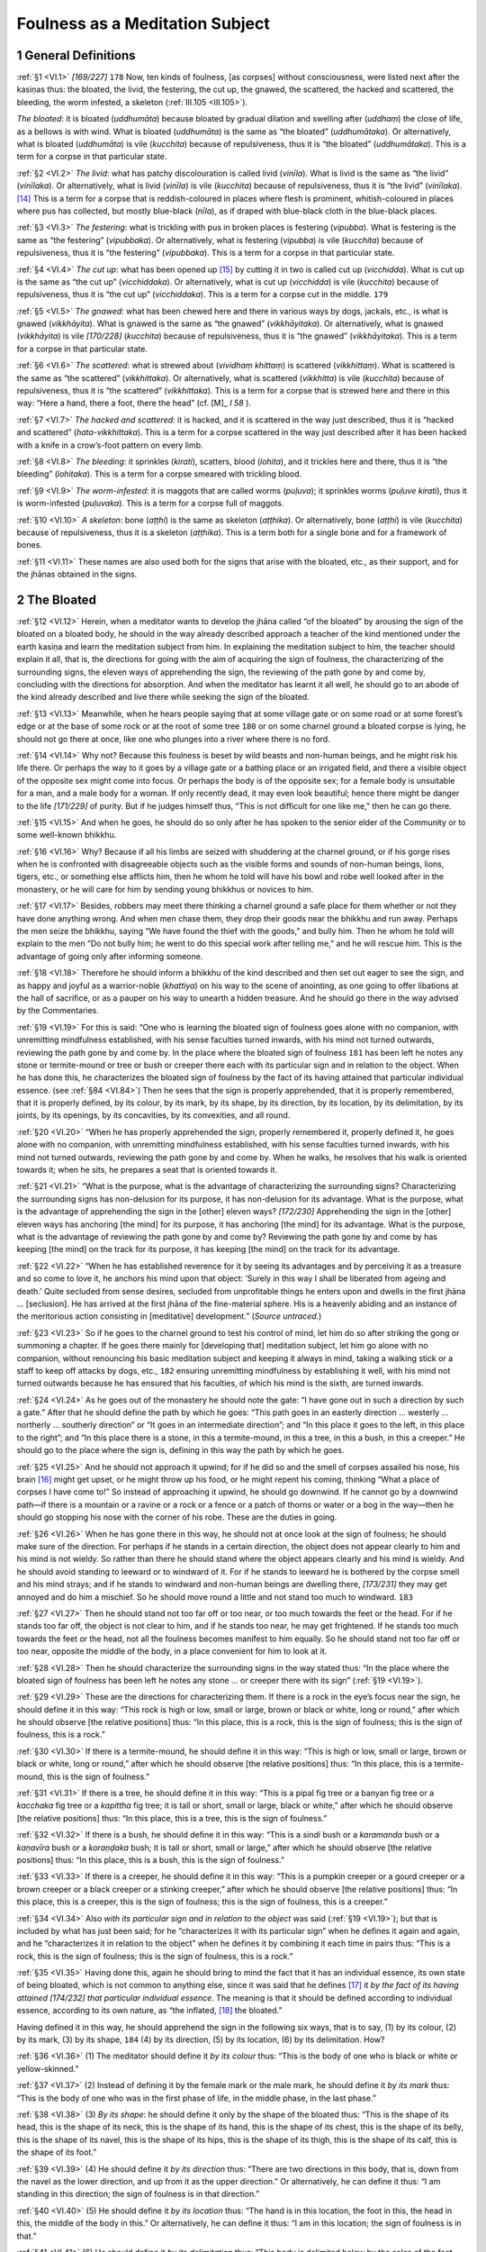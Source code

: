

.. _VI:

Foulness as a Meditation Subject
************************************



1 General Definitions
-------------------------



.. _VI.1:

:ref:`§1 <VI.1>` *[169/227]*  ``178``  Now, ten kinds of foulness, [as corpses] without consciousness, were listed next after the kasiṇas thus: the bloated, the livid, the festering, the cut up, the gnawed, the scattered, the hacked and scattered, the bleeding, the worm infested, a skeleton (:ref:`III.105 <III.105>`).

*The bloated*\ : it is bloated (*uddhumāta*\ ) because bloated by gradual dilation and swelling after (*uddhaṃ*\ ) the close of life, as a bellows is with wind. What is bloated (*uddhumāta*\ ) is the same as “the bloated” (*uddhumātaka*\ ). Or alternatively, what is bloated (*uddhumāta*\ ) is vile (*kucchita*\ ) because of repulsiveness, thus it is “the bloated” (*uddhumātaka*\ ). This is a term for a corpse in that particular state.

.. _VI.2:

:ref:`§2 <VI.2>` *The livid*\ : what has patchy discolouration is called livid (*vinīla*\ ). What is livid is the same as “the livid” (*vinīlaka*\ ). Or alternatively, what is livid (*vinīla*\ ) is vile (*kucchita*\ ) because of repulsiveness, thus it is “the livid” (*vinīlaka*\ ). [#1]_  This is a term for a corpse that is reddish-coloured in places where flesh is prominent, whitish-coloured in places where pus has collected, but mostly blue-black (*nīla*\ ), as if draped with blue-black cloth in the blue-black places.

.. _VI.3:

:ref:`§3 <VI.3>` *The festering*\ : what is trickling with pus in broken places is festering (*vipubba*\ ). What is festering is the same as “the festering” (*vipubbaka*\ ). Or alternatively, what is festering (*vipubba*\ ) is vile (*kucchita*\ ) because of repulsiveness, thus it is “the festering” (*vipubbaka*\ ). This is a term for a corpse in that particular state.

.. _VI.4:

:ref:`§4 <VI.4>` *The cut up*\ : what has been opened up [#2]_  by cutting it in two is called cut up (*vicchidda*\ ). What is cut up is the same as “the cut up” (*vicchiddaka*\ ). Or alternatively, what is cut up (*vicchidda*\ ) is vile (*kucchita*\ ) because of repulsiveness, thus it is “the cut up” (*vicchiddaka*\ ). This is a term for a corpse cut in the middle.  ``179`` 

.. _VI.5:

:ref:`§5 <VI.5>` *The gnawed*\ : what has been chewed here and there in various ways by dogs, jackals, etc., is what is gnawed (*vikkhāyita*\ ). What is gnawed is the same as “the gnawed” (*vikkhāyitaka*\ ). Or alternatively, what is gnawed (*vikkhāyita*\ ) is vile *[170/228]* (*kucchita*\ ) because of repulsiveness, thus it is “the gnawed” (*vikkhāyitaka*\ ). This is a term for a corpse in that particular state.

.. _VI.6:

:ref:`§6 <VI.6>` *The scattered*\ : what is strewed about (*vividhaṃ khittaṃ*\ ) is scattered (*vikkhittaṃ*\ ). What is scattered is the same as “the scattered” (*vikkhittaka*\ ). Or alternatively, what is scattered (*vikkhitta*\ ) is vile (*kucchita*\ ) because of repulsiveness, thus it is “the scattered” (*vikkhittaka*\ ). This is a term for a corpse that is strewed here and there in this way: “Here a hand, there a foot, there the head” (cf.  [M]_ *I 58*\  ).

.. _VI.7:

:ref:`§7 <VI.7>` *The hacked and scattered*\ : it is hacked, and it is scattered in the way just described, thus it is “hacked and scattered” (*hata-vikkhittaka*\ ). This is a term for a corpse scattered in the way just described after it has been hacked with a knife in a crow’s-foot pattern on every limb.

.. _VI.8:

:ref:`§8 <VI.8>` *The bleeding*\ : it sprinkles (*kirati*\ ), scatters, blood (*lohita*\ ), and it trickles here and there, thus it is “the bleeding” (*lohitaka*\ ). This is a term for a corpse smeared with trickling blood.

.. _VI.9:

:ref:`§9 <VI.9>` *The worm-infested*\ : it is maggots that are called worms (*puḷuva*\ ); it sprinkles worms (*puḷuve kirati*\ ), thus it is worm-infested (*puḷuvaka*\ ). This is a term for a corpse full of maggots.

.. _VI.10:

:ref:`§10 <VI.10>` *A skeleton*\ : bone (*aṭṭhi*\ ) is the same as skeleton (*aṭṭhika*\ ). Or alternatively, bone (*aṭṭhi*\ ) is vile (*kucchita*\ ) because of repulsiveness, thus it is a skeleton (*aṭṭhika*\ ). This is a term both for a single bone and for a framework of bones.

.. _VI.11:

:ref:`§11 <VI.11>` These names are also used both for the signs that arise with the bloated, etc., as their support, and for the jhānas obtained in the signs.

2 The Bloated
-----------------



.. _VI.12:

:ref:`§12 <VI.12>` Herein, when a meditator wants to develop the jhāna called “of the bloated” by arousing the sign of the bloated on a bloated body, he should in the way already described approach a teacher of the kind mentioned under the earth kasiṇa and learn the meditation subject from him. In explaining the meditation subject to him, the teacher should explain it all, that is, the directions for going with the aim of acquiring the sign of foulness, the characterizing of the surrounding signs, the eleven ways of apprehending the sign, the reviewing of the path gone by and come by, concluding with the directions for absorption. And when the meditator has learnt it all well, he should go to an abode of the kind already described and live there while seeking the sign of the bloated.

.. _VI.13:

:ref:`§13 <VI.13>` Meanwhile, when he hears people saying that at some village gate or on some road or at some forest’s edge or at the base of some rock or at the root of some tree  ``180``  or on some charnel ground a bloated corpse is lying, he should not go there at once, like one who plunges into a river where there is no ford.

.. _VI.14:

:ref:`§14 <VI.14>` Why not? Because this foulness is beset by wild beasts and non-human beings, and he might risk his life there. Or perhaps the way to it goes by a village gate or a bathing place or an irrigated field, and there a visible object of the opposite sex might come into focus. Or perhaps the body is of the opposite sex; for a female body is unsuitable for a man, and a male body for a woman. If only recently dead, it may even look beautiful; hence there might be danger to the life *[171/229]* of purity. But if he judges himself thus, “This is not difficult for one like me,” then he can go there.

.. _VI.15:

:ref:`§15 <VI.15>` And when he goes, he should do so only after he has spoken to the senior elder of the Community or to some well-known bhikkhu.

.. _VI.16:

:ref:`§16 <VI.16>` Why? Because if all his limbs are seized with shuddering at the charnel ground, or if his gorge rises when he is confronted with disagreeable objects such as the visible forms and sounds of non-human beings, lions, tigers, etc., or something else afflicts him, then he whom he told will have his bowl and robe well looked after in the monastery, or he will care for him by sending young bhikkhus or novices to him.

.. _VI.17:

:ref:`§17 <VI.17>` Besides, robbers may meet there thinking a charnel ground a safe place for them whether or not they have done anything wrong. And when men chase them, they drop their goods near the bhikkhu and run away. Perhaps the men seize the bhikkhu, saying “We have found the thief with the goods,” and bully him. Then he whom he told will explain to the men “Do not bully him; he went to do this special work after telling me,” and he will rescue him. This is the advantage of going only after informing someone.

.. _VI.18:

:ref:`§18 <VI.18>` Therefore he should inform a bhikkhu of the kind described and then set out eager to see the sign, and as happy and joyful as a warrior-noble (*khattiya*\ ) on his way to the scene of anointing, as one going to offer libations at the hall of sacrifice, or as a pauper on his way to unearth a hidden treasure. And he should go there in the way advised by the Commentaries.

.. _VI.19:

:ref:`§19 <VI.19>` For this is said: “One who is learning the bloated sign of foulness goes alone with no companion, with unremitting mindfulness established, with his sense faculties turned inwards, with his mind not turned outwards, reviewing the path gone by and come by. In the place where the bloated sign of foulness  ``181``  has been left he notes any stone or termite-mound or tree or bush or creeper there each with its particular sign and in relation to the object. When he has done this, he characterizes the bloated sign of foulness by the fact of its having attained that particular individual essence. (see :ref:`§84 <VI.84>`) Then he sees that the sign is properly apprehended, that it is properly remembered, that it is properly defined, by its colour, by its mark, by its shape, by its direction, by its location, by its delimitation, by its joints, by its openings, by its concavities, by its convexities, and all round.

.. _VI.20:

:ref:`§20 <VI.20>` “When he has properly apprehended the sign, properly remembered it, properly defined it, he goes alone with no companion, with unremitting mindfulness established, with his sense faculties turned inwards, with his mind not turned outwards, reviewing the path gone by and come by. When he walks, he resolves that his walk is oriented towards it; when he sits, he prepares a seat that is oriented towards it.

.. _VI.21:

:ref:`§21 <VI.21>` “What is the purpose, what is the advantage of characterizing the surrounding signs? Characterizing the surrounding signs has non-delusion for its purpose, it has non-delusion for its advantage. What is the purpose, what is the advantage of apprehending the sign in the [other] eleven ways? *[172/230]* Apprehending the sign in the [other] eleven ways has anchoring [the mind] for its purpose, it has anchoring [the mind] for its advantage. What is the purpose, what is the advantage of reviewing the path gone by and come by? Reviewing the path gone by and come by has keeping [the mind] on the track for its purpose, it has keeping [the mind] on the track for its advantage.

.. _VI.22:

:ref:`§22 <VI.22>` “When he has established reverence for it by seeing its advantages and by perceiving it as a treasure and so come to love it, he anchors his mind upon that object: ‘Surely in this way I shall be liberated from ageing and death.’ Quite secluded from sense desires, secluded from unprofitable things he enters upon and dwells in the first jhāna … [seclusion]. He has arrived at the first jhāna of the fine-material sphere. His is a heavenly abiding and an instance of the meritorious action consisting in [meditative] development.” (*Source untraced.*\ )

.. _VI.23:

:ref:`§23 <VI.23>` So if he goes to the charnel ground to test his control of mind, let him do so after striking the gong or summoning a chapter. If he goes there mainly for [developing that] meditation subject, let him go alone with no companion, without renouncing his basic meditation subject and keeping it always in mind, taking a walking stick or a staff to keep off attacks by dogs, etc.,  ``182``  ensuring unremitting mindfulness by establishing it well, with his mind not turned outwards because he has ensured that his faculties, of which his mind is the sixth, are turned inwards.

.. _VI.24:

:ref:`§24 <VI.24>` As he goes out of the monastery he should note the gate: “I have gone out in such a direction by such a gate.” After that he should define the path by which he goes: “This path goes in an easterly direction … westerly … northerly … southerly direction” or “It goes in an intermediate direction”; and “In this place it goes to the left, in this place to the right”; and “In this place there is a stone, in this a termite-mound, in this a tree, in this a bush, in this a creeper.” He should go to the place where the sign is, defining in this way the path by which he goes.

.. _VI.25:

:ref:`§25 <VI.25>` And he should not approach it upwind; for if he did so and the smell of corpses assailed his nose, his brain [#3]_  might get upset, or he might throw up his food, or he might repent his coming, thinking “What a place of corpses I have come to!” So instead of approaching it upwind, he should go downwind. If he cannot go by a downwind path—if there is a mountain or a ravine or a rock or a fence or a patch of thorns or water or a bog in the way—then he should go stopping his nose with the corner of his robe. These are the duties in going.

.. _VI.26:

:ref:`§26 <VI.26>` When he has gone there in this way, he should not at once look at the sign of foulness; he should make sure of the direction. For perhaps if he stands in a certain direction, the object does not appear clearly to him and his mind is not wieldy. So rather than there he should stand where the object appears clearly and his mind is wieldy. And he should avoid standing to leeward or to windward of it. For if he stands to leeward he is bothered by the corpse smell and his mind strays; and if he stands to windward and non-human beings are dwelling there, *[173/231]* they may get annoyed and do him a mischief. So he should move round a little and not stand too much to windward.  ``183`` 

.. _VI.27:

:ref:`§27 <VI.27>` Then he should stand not too far off or too near, or too much towards the feet or the head. For if he stands too far off, the object is not clear to him, and if he stands too near, he may get frightened. If he stands too much towards the feet or the head, not all the foulness becomes manifest to him equally. So he should stand not too far off or too near, opposite the middle of the body, in a place convenient for him to look at it.

.. _VI.28:

:ref:`§28 <VI.28>` Then he should characterize the surrounding signs in the way stated thus: “In the place where the bloated sign of foulness has been left he notes any stone … or creeper there with its sign” (:ref:`§19 <VI.19>`).

.. _VI.29:

:ref:`§29 <VI.29>` These are the directions for characterizing them. If there is a rock in the eye’s focus near the sign, he should define it in this way: “This rock is high or low, small or large, brown or black or white, long or round,” after which he should observe [the relative positions] thus: “In this place, this is a rock, this is the sign of foulness; this is the sign of foulness, this is a rock.”

.. _VI.30:

:ref:`§30 <VI.30>` If there is a termite-mound, he should define it in this way: “This is high or low, small or large, brown or black or white, long or round,” after which he should observe [the relative positions] thus: “In this place, this is a termite-mound, this is the sign of foulness.”

.. _VI.31:

:ref:`§31 <VI.31>` If there is a tree, he should define it in this way: “This is a pipal fig tree or a banyan fig tree or a *kacchaka* fig tree or a *kapittha* fig tree; it is tall or short, small or large, black or white,” after which he should observe [the relative positions] thus: “In this place, this is a tree, this is the sign of foulness.”

.. _VI.32:

:ref:`§32 <VI.32>` If there is a bush, he should define it in this way: “This is a *sindi* bush or a *karamanda* bush or a *kaṇavīra* bush or a *koraṇḍaka* bush; it is tall or short, small or large,” after which he should observe [the relative positions] thus: “In this place, this is a bush, this is the sign of foulness.”

.. _VI.33:

:ref:`§33 <VI.33>` If there is a creeper, he should define it in this way: “This is a pumpkin creeper or a gourd creeper or a brown creeper or a black creeper or a stinking creeper,” after which he should observe [the relative positions] thus: “In this place, this is a creeper, this is the sign of foulness; this is the sign of foulness, this is a creeper.”

.. _VI.34:

:ref:`§34 <VI.34>` Also *with its particular sign and in relation to the object* was said (:ref:`§19 <VI.19>`); but that is included by what has just been said; for he “characterizes it with its particular sign” when he defines it again and again, and he “characterizes it in relation to the object” when he defines it by combining it each time in pairs thus: “This is a rock, this is the sign of foulness; this is the sign of foulness, this is a rock.”

.. _VI.35:

:ref:`§35 <VI.35>` Having done this, again he should bring to mind the fact that it has an individual essence, its own state of being bloated, which is not common to anything else, since it was said that he defines [#4]_  it *by the fact of its having attained* *[174/232]* *that particular individual essence*\ . The meaning is that it should be defined according to individual essence, according to its own nature, as “the inflated, [#5]_  the bloated.”

Having defined it in this way, he should apprehend the sign in the following six ways, that is to say, (1) by its colour, (2) by its mark, (3) by its shape,  ``184``  (4) by its direction, (5) by its location, (6) by its delimitation. How?

.. _VI.36:

:ref:`§36 <VI.36>` (1) The meditator should define it *by its colour*\  thus: “This is the body of one who is black or white or yellow-skinned.”

.. _VI.37:

:ref:`§37 <VI.37>` (2) Instead of defining it by the female mark or the male mark, he should define it *by its mark* thus: “This is the body of one who was in the first phase of life, in the middle phase, in the last phase.”

.. _VI.38:

:ref:`§38 <VI.38>` (3) *By its shape*\ : he should define it only by the shape of the bloated thus: “This is the shape of its head, this is the shape of its neck, this is the shape of its hand, this is the shape of its chest, this is the shape of its belly, this is the shape of its navel, this is the shape of its hips, this is the shape of its thigh, this is the shape of its calf, this is the shape of its foot.”

.. _VI.39:

:ref:`§39 <VI.39>` (4) He should define it *by its direction* thus: “There are two directions in this body, that is, down from the navel as the lower direction, and up from it as the upper direction.” Or alternatively, he can define it thus: “I am standing in this direction; the sign of foulness is in that direction.”

.. _VI.40:

:ref:`§40 <VI.40>` (5) He should define it *by its location* thus: “The hand is in this location, the foot in this, the head in this, the middle of the body in this.” Or alternatively, he can define it thus: “I am in this location; the sign of foulness is in that.”

.. _VI.41:

:ref:`§41 <VI.41>` (6) He should define it *by its delimitation* thus: “This body is delimited below by the soles of the feet, above by the tips of the hair, all round by the skin; the space so delimited is filled up with thirty-two pieces of corpse.” Or alternatively, he can define it thus: “This is the delimitation of its hand, this is the delimitation of its foot, this is the delimitation of its head, this is the delimitation of the middle part of its body.” Or alternatively, he can delimit as much of it as he has apprehended thus: “Just this much of the bloated is like this.”

.. _VI.42:

:ref:`§42 <VI.42>` However, a female body is not appropriate for a man or a male one for a woman; for the object, [namely, the repulsive aspect], does not make its appearance in a body of the opposite sex, which merely becomes a condition for the wrong kind of excitement. [#6]_  To quote the Majjhima Commentary: “Even *[175/233]* when decaying, [#7]_  a woman invades a man’s mind and stays there.” That is why the sign should be apprehended in the six ways only in a body of the same sex.

.. _VI.43:

:ref:`§43 <VI.43>` But when a clansman has cultivated the meditation subject under former Enlightened Ones, kept the ascetic practices, threshed out the great primary elements, discerned formations, defined mentality-materiality, eliminated the perception of a being, done the ascetic’s  ``185``  duties, lived the moral life, and developed the development, when he contains the seed [of turning away from formations], and has mature knowledge and little defilement, then the counterpart sign appears to him in the place while he keeps looking. If it does not appear in that way, then it appears to him as he is apprehending the sign in the six ways.

.. _VI.44:

:ref:`§44 <VI.44>` But if it does not appear to him even then, he should apprehend the sign again in five more ways: (7) by its joints, (8) by its openings, (9) by its concavities, (10) by its convexities, and (11) all round.

.. _VI.45:

:ref:`§45 <VI.45>` Herein, (7) *by its joints*\  is [properly] by its hundred and eighty joints. But how can he define the hundred and eighty joints in the bloated? Consequently he can define it by its fourteen major joints thus: Three joints in the right arm, three in the left arm, three in the right leg, three in the left leg, one neck joint, one waist joint.

.. _VI.46:

:ref:`§46 <VI.46>` (8) *By its openings*\ : an “opening” is the hollow between the arm [and the side], the hollow between the legs, the hollow of the stomach, the hollow of the ear. He should define it by its openings in this way. Or alternatively, the opened or closed state of the eyes and the opened or closed state of the mouth can be defined.

.. _VI.47:

:ref:`§47 <VI.47>` (9) *By its concavities*\ : he should define any concave place on the body such as the eye sockets or the inside of the mouth or the base of the neck. Or he can define it thus: “I am standing in a concave place, the body is in a convex place.”

.. _VI.48:

:ref:`§48 <VI.48>` (10) *By its convexities*\ : he should define any raised place on the body such as the knee or the chest or the forehead. Or he can define it thus: “I am standing in a convex place, the body is in a concave place.”

.. _VI.49:

:ref:`§49 <VI.49>` (11) *All round*\ : the whole body should be defined all round. After working over the whole body with knowledge, he should establish his mind thus, “The bloated, the bloated,” upon any part that appears clearly to him. If it has not appeared even yet, and if there is special intensity of the bloatedness in the belly, [#8]_  he should establish his mind thus, “The bloated, the bloated,” on that.

.. _VI.50:

:ref:`§50 <VI.50>` Now, as to the words, *he sees that the sign is properly apprehended*\ , etc., the explanation is this. The meditator should apprehend the sign thoroughly in that body in the way of apprehending the sign already described. He should *[176/234]* advert to it with well-established mindfulness. He should see that it is properly remembered, properly defined, by doing that again and again. Standing in a place not too far from and not too near to the body, he should open his eyes, look and apprehend the sign.  ``186``  He should open his eyes and look a hundred times, a thousand times, [thinking], “Repulsiveness of the bloated, repulsiveness of the bloated,” and he should close his eyes and advert to it.

.. _VI.51:

:ref:`§51 <VI.51>` As he does so again and again, the learning sign becomes properly apprehended by him. When is it properly apprehended? When it comes into focus alike whether he opens his eyes and looks or closes his eyes and adverts, then it is called properly apprehended.

.. _VI.52:

:ref:`§52 <VI.52>` When he has thus properly apprehended the sign, properly remembered it, and properly defined it, then if he is unable to conclude his development on the spot, he can go to his own lodging, alone, in the same way as described of his coming, with no companion, keeping that same meditation subject in mind, with mindfulness well established, and with his mind not turned outwards owing to his faculties being turned inwards.

.. _VI.53:

:ref:`§53 <VI.53>` As he leaves the charnel ground he should define the path he comes back by thus: “The path by which I have left goes in an easterly direction, westerly … northerly … southerly direction,” or “It goes in an intermediate direction”; or “In this place it goes to the left, in this place to the right”; and “In this place there is a stone, in this a termite-mound, in this a tree, in this a bush, in this a creeper.”

.. _VI.54:

:ref:`§54 <VI.54>` When he has defined the path he has come back by and when, once back, he is walking up and down, he should see that his walk is oriented towards it too; the meaning is that he should walk up and down on a piece of ground that faces in the direction of the sign of foulness. And when he sits, he should prepare a seat oriented towards it too.

.. _VI.55:

:ref:`§55 <VI.55>` But if there is a bog or a ravine or a tree or a fence or a swamp in that direction, if he cannot walk up and down on a piece of ground facing in that direction, if he cannot prepare his seat thus because there is no room for it, then he can both walk up and down and sit in a place where there is room, even though it does not face that way; but he should turn his mind in that direction.

.. _VI.56:

:ref:`§56 <VI.56>` Now, as to the questions beginning with *what is the purpose … characterizing the surrounding signs*\ ? The intention of the answer that begins with the words, *has non-delusion for its purpose*\ , is this: If someone goes at the wrong time to the place where the sign of the bloated is, and opens his eyes for the purpose of apprehending the sign by characterizing the surrounding signs, then as soon as he looks the dead body appears  ``187``  as if it were standing up and threatening [#9]_  and pursuing him, and when he sees the hideous and fearful object, his mind reels, he is like one demented, gripped by panic, fear and terror, and his hair stands on end. For among the thirty-eight meditation subjects expounded in the texts no object is so frightening as this one. There are some who lose jhāna in this meditation subject. Why? Because it is so frightening.

.. _VI.57:

:ref:`§57 <VI.57>` *[177/235]* So the meditator must stand firm. Establishing his mindfulness well, he should remove his fears in this way: “No dead body gets up and pursues one. If that stone or that creeper close to it were to come, the body might come too; but since that stone or that creeper does not come, the body will not come either. Its appearance to you in this way is born: of your perception, created by your perception. Today your meditation subject has appeared to you. Do not be afraid, bhikkhu.” He should laugh it off and direct his mind to the sign. In that way he will arrive at distinction. The words “Characterizing the surrounding signs has non-delusion for its purpose” are said on this account.

.. _VI.58:

:ref:`§58 <VI.58>` To succeed in apprehending the sign in the eleven ways is to anchor the meditation subject. For the opening of his eyes and looking conditions the arising of the learning sign; and as he exercises his mind on that the counterpart sign arises; and as he exercises his mind on that he reaches absorption. When he is sure of absorption, he works up insight and realizes Arahantship. Hence it was said: *apprehending the sign in the [other] eleven ways has anchoring [the mind] for its purpose*\ .

.. _VI.59:

:ref:`§59 <VI.59>` *The reviewing of the path gone by and come by has keeping [the mind] on the track for its purpose*\ : the meaning is that the reviewing of the path gone by and of the path come back by mentioned is for the purpose of keeping properly to the track of the meditation subject.

.. _VI.60:

:ref:`§60 <VI.60>` For if this bhikkhu is going along with his meditation subject and people on the way ask him about the day, “What is today, venerable sir?” or they ask him some question [about Dhamma], or they welcome him, he ought not to go on in silence, thinking “I have a meditation subject.” The day must be told, the question must be answered, even by saying “I do not know” if he does not know, a legitimate welcome must be responded to.  ``188``  As he does so, the newly acquired sign vanishes. But even if it does vanish, he should still tell the day when asked; if he does not know the answer to the question, he should still say “I do not know,” and if he does know it, he should explain it surely; [#10]_  and he must respond to a welcome. Also reception of visitors must be attended to on seeing a visiting bhikkhu, and all the remaining duties in the Khandhakas must be carried out too, that is, the duties of the shrine terrace, the duties of the Bodhi-tree terrace, the duties of the Uposatha house, the duties of the refectory and the bath house, and those to the teacher, the preceptor, visitors, departing bhikkhus, and the rest.

.. _VI.61:

:ref:`§61 <VI.61>` And the newly acquired sign vanishes while he is carrying out these too. When he wants to go again, thinking “I shall go and take up the sign,” he finds he cannot go to the charnel ground because it has been invaded by non-human beings or by wild beasts, or the sign has disappeared. For a bloated corpse only lasts one or two days and then turns into a livid corpse. Of all the meditation subjects there is none so hard to come by as this.

.. _VI.62:

:ref:`§62 <VI.62>` So when the sign has vanished in this way, the bhikkhu should sit down in his night quarters or in his day quarters and first of all review the path gone by and come by up to the place where he is actually sitting cross-legged, doing it in *[178/236]* this way: “I went out of the monastery by this gate, I took a path leading in such and such a direction, I turned left at such and such a place, I turned right at such and such a place, in one part of it there was a stone, in another a termite-mound or a tree or a bush or a creeper; having gone by that path, I saw the foulness in such and such a place, I stood there facing in such and such a direction and observed such and such surrounding signs, I apprehended the sign of foulness in this way; I left the charnel ground in such and such a direction, I came back by such and such a path doing this and this, and I am now sitting here.”

.. _VI.63:

:ref:`§63 <VI.63>` As he reviews it in this way, the sign becomes evident and appears as if placed in front of him; the meditation subject rides in its track as it did before. Hence it was said: *the reviewing of the path gone by and come by has keeping [the mind] on the track for its purpose*\ .

.. _VI.64:

:ref:`§64 <VI.64>` Now, as to the words, when he has established reverence for it by seeing its advantages and by perceiving it as a treasure and so come to love it, he anchors the mind on that object: here, having gained jhāna by exercising his mind on the repulsiveness in the bloated, he should increase insight with the jhāna as its proximate cause, and then he should see the advantages in this way:  ``189``  “Surely in this way I shall be liberated from ageing and death.”

.. _VI.65:

:ref:`§65 <VI.65>` Just as a pauper who acquired a treasure of gems would guard and love it with great affection, feeling reverence for it as one who appreciates the value of it, “I have got what is hard indeed to get!” so too [this bhikkhu] should guard the sign, loving it and feeling reverence for it as one who appreciates the value of it, “I have got this meditation subject, which is indeed as hard to get as a very valuable treasure is for a pauper to get. For one whose meditation subject is the four elements discerns the four primary elements in himself, one whose meditation subject is breathing discerns the wind in his own nostrils, and one whose meditation subject is a kasiṇa makes a kasiṇa and develops it at his ease, so these other meditation subjects are easily got. But this one lasts only one, or two days, after which it turns into a livid corpse. There is none harder to get than this one.” In his night quarters and in his day quarters he should keep his mind anchored there thus, “Repulsiveness of the bloated, repulsiveness of the bloated.” And he should advert to the sign, bring it to mind and strike at it with thought and applied thought over and over again.

.. _VI.66:

:ref:`§66 <VI.66>` As he does so, the counterpart sign arises. Here is the difference between the two signs. The learning sign appears as a hideous, dreadful and frightening sight; but the counterpart sign appears like a man with big limbs lying down after eating his fill.

.. _VI.67:

:ref:`§67 <VI.67>` Simultaneously with his acquiring the counterpart sign, his lust is abandoned by suppression owing to his giving no attention externally to sense desires [as object]. And owing to his abandoning of approval, ill will is abandoned too, as pus is with the abandoning of blood. Likewise stiffness and torpor are abandoned through exertion of energy, agitation and worry are abandoned through devotion to peaceful things that cause no remorse; and uncertainty about the Master who teaches the way, about the way, and about the fruit of the way, is abandoned through the actual experience of the distinction attained. So *[179/237]* the five hindrances are abandoned. And there are present applied thought with the characteristic of directing the mind on to that same sign, and sustained thought accomplishing the function of pressing on the sign, and happiness due to the acquisition of distinction, and tranquillity due to the production of tranquillity in one whose mind is happy, and bliss with that tranquillity as its sign,  ``190``  and unification that has bliss as its sign due to the production of concentration in one whose mind is blissful. So the jhāna factors become manifest.

.. _VI.68:

:ref:`§68 <VI.68>` Thus access, which is the obverse of the first jhāna, is produced in him too at that same moment. All after that up to absorption in the first jhāna and mastery in it should be understood as described under the earth kasiṇa.

.. _VI.69:

:ref:`§69 <VI.69>` As regards the livid and the rest: the characterizing already described, starting with the going in the way beginning “One who is learning the bloated sign of foulness goes alone with no companion, with unremitting mindfulness established” (:ref:`§19 <VI.19>`), should all be understood with its exposition and intention, substituting for the word “bloated” the appropriate word in each case thus: “One who is learning the livid sign of foulness …”, “One who is learning the festering sign of foulness …” But the differences are as follows.

3 The Livid
---------------



.. _VI.70:

:ref:`§70 <VI.70>` *The livid* should be brought to mind as “Repulsiveness of the livid, repulsiveness of the livid.” Here the learning sign appears blotchy-coloured; but the counterpart sign’s appearance has the colour which is most prevalent.

4 The Festering
-------------------



.. _VI.71:

:ref:`§71 <VI.71>` *The festering* should be brought to mind as “Repulsiveness of the festering, repulsiveness of the festering.” Here the learning sign appears as though trickling; but the counterpart sign appears motionless and quiet.

5 The Cut Up
----------------



.. _VI.72:

:ref:`§72 <VI.72>` *The cut up* is found on a battlefield or in a robbers’ forest or on a charnel ground where kings have robbers cut up or in the jungle in a place where men are torn up by lions and tigers. So, if when he goes there, it comes into focus at one adverting although lying in different places, that is good. If not, then he should not touch it with his own hand; for by doing so he would become familiar with it. [#11]_  He should get a monastery attendant or one studying to become an ascetic or someone else to put it together in one place. If he cannot find anyone to do it, he should put it together with a walking stick or a staff in such a way that there is only a finger’s breadth separating [the parts]. Having put it together thus, he should bring it to mind as “Repulsiveness of the cut up, repulsiveness of the cut up.” Herein, the learning sign appears as though cut in the middle; but the counterpart sign appears whole.  ``191`` 

6 The Gnawed
----------------



.. _VI.73:

:ref:`§73 <VI.73>` *[180/238]* *The gnawed* should be brought to mind as “Repulsiveness of the gnawed, repulsiveness of the gnawed.” Here the learning sign appears as though gnawed here and there; but the counterpart sign appears whole.

7 The Scattered
-------------------



.. _VI.74:

:ref:`§74 <VI.74>` After getting *the scattered* put together or putting it together in the way described under the cut up so that there is only a finger’s breadth, separating [the pieces], it should be brought to mind as “Repulsiveness of the scattered, repulsiveness of the scattered.” Here the learning sign appears with the gaps evident; but the counterpart sign appears whole.

8 The Hacked and Scattered
------------------------------



.. _VI.75:

:ref:`§75 <VI.75>` *The hacked and scattered* is found in the same places as those described under the cut up. Therefore, after going there and getting it put together or putting it together in the way described under the cut up so that there is only a finger’s breadth separating [the pieces], it should be brought to mind as “Repulsiveness of the hacked and scattered, repulsiveness of the hacked and scattered.” Here, when the learning sign becomes evident, it does so with the fissures of the wounds; but the counterpart sign appears whole.

9 The Bleeding
------------------



.. _VI.76:

:ref:`§76 <VI.76>` *The bleeding* is found at the time when [blood] is trickling from the openings of wounds received on battlefields, etc., or from the openings of burst boils and abscesses when the hands and feet have been cut off. So on seeing that, it should be brought to mind as “Repulsiveness of the bleeding, repulsiveness of the bleeding.” Here the learning sign appears to have the aspect of moving like a red banner struck by wind; but the counterpart sign appears quiet.

10 The Worm-Infested
------------------------



.. _VI.77:

:ref:`§77 <VI.77>` There is a *worm-infested* corpse when at the end of two or three days a mass of maggots oozes out from the corpse’s nine orifices, and the mass lies there like a heap of paddy or boiled rice as big as the body, whether the body is that of a dog, a jackal, a human being, [#12]_  an ox, a buffalo, an elephant, a horse, a python, or what you will. It can be brought to mind with respect to anyone of these as “Repulsiveness of the worm-infested, repulsiveness of the worm-infested.” For the sign arose for the Elder Cūḷa-Piṇḍapātika-Tissa in the corpse of an elephant’s carcass in the Kāḷadīghavāpi reservoir. Here the learning sign appears as though moving; but the counterpart sign appears quiet, like a ball of boiled rice.

11 A Skeleton
-----------------



.. _VI.78:

:ref:`§78 <VI.78>` *A skeleton* is described in various aspects in the way beginning “As though he were looking at a corpse thrown onto a charnel ground, a skeleton with flesh *[181/239]* and blood, held together by sinews” ( [D]_ *II 296*\  ).  ``192``  So he should go in the way already described to where it has been put, and noticing any stones, etc., with their surrounding signs and in relation, to the object, he should characterize it *by the fact of its having attained that particular individual essence*\  thus, “This is a skeleton,” and he should apprehend the sign in the eleven ways by colour and the rest. But if he looks at it, [apprehending it only] by its colour as white, it does not appear to him [with its individual essence as repulsive], but only as a variant of the white kasiṇa. Consequently he should only look at it as ‘a skeleton’ in the repulsive aspect.

.. _VI.79:

:ref:`§79 <VI.79>` “Mark” is a term for the hand, etc., here, so he should define it *by its mark* according to hand, foot, head, chest, arm, waist, thigh, and shin. He should define it *by its shape*\ , however, according as it is long, short, square, round, small or large. *By its direction and by its location*\  are as already described (:ref:`§39 <VI.39>`–:ref:`40 <VI.40>`). Having defined it *by its delimitation*\  according to the periphery of each bone, he should reach absorption by apprehending whichever appears most evident to him. But it can also be defined *by its concavities*\  and *by its convexities*\  according to the concave and convex places in each bone. And it can also be defined by position thus: “I am standing in a concave place, the skeleton is in a convex place; or I am standing in a convex place, the skeleton is in a concave place.” It should be defined *by its joints*\  according as any two bones are joined together. It should be defined *by its openings*\  according to the gaps separating the bones. It should be defined *all round* by directing knowledge to it comprehensively thus: “In this place there is this skeleton.” If the sign does not arise even in this way, then the mind should be established on the frontal bone. And in this case, just as in the case of those that precede it beginning with the worm-infested, the apprehending of the sign should be observed in this elevenfold manner as appropriate.

.. _VI.80:

:ref:`§80 <VI.80>` This meditation subject is successful with a whole skeleton frame and even with a single bone as well. So having learnt the sign in anyone of these in the eleven ways, he should bring it to mind as “Repulsiveness of a skeleton, repulsiveness of a skeleton.” Here the learning sign and the counterpart sign are alike, so it is said. That is correct for a single bone. But when the learning sign becomes manifest in a skeleton frame, what is correct [to say] is that there are gaps in the learning sign while the counterpart sign appears whole.  ``193``  And the learning sign even in a single bone should be dreadful and terrifying but the counterpart sign produces happiness and joy because it brings access.

.. _VI.81:

:ref:`§81 <VI.81>` What is said in the Commentaries in this context allows that deduction. For there, after saying this, “There is no counterpart sign in the four divine abidings and in the ten kinds of foulness; for in the case of the divine abidings the sign is the breaking down of boundaries itself, and in the case of the ten kinds of foulness the sign comes into being as soon as the repulsiveness is seen, without any thinking about it,” it is again said, immediately next: “Here the sign is twofold: the learning sign and the counterpart sign. The learning sign appears hideous, dreadful and terrifying,” and so on. So what we said was well considered. And it is only this that is correct here. Besides, the appearance of a *[182/240]* woman’s whole body as a collection of bones to the Elder Mahā-Tissa through his merely looking at her teeth demonstrates this here (see :ref:`I.55 <I.55>`).

.. _VI.82:

:ref:`§82 <VI.82>` 




| The Divine Ruler with ten hundred eyes
| Did him with the Ten Powers eulogize,
| Who, fair in fame, made known as cause of jhāna
| This foulness of ten species in such wise.
| Now, knowing their description and the way
| To tackle each and how they are developed,
| There are some further points that will repay
| Study, each with its special part to play.


12 General
--------------



.. _VI.83:

:ref:`§83 <VI.83>` One who has reached jhāna in anyone of these goes free from cupidity; he resembles [an Arahant] without greed because his greed has been well suppressed. At the same time, however, this classification of foulness should be understood as stated in accordance with the particular individual essences successively reached by the [dead] body and also in accordance with the particular subdivisions of the greedy temperament.

.. _VI.84:

:ref:`§84 <VI.84>` When a corpse has entered upon the repulsive state, it may have reached the individual essence of the bloated or anyone of the individual essences beginning with that of the livid. So the sign should be apprehended as “Repulsiveness of the bloated,” “Repulsiveness of the livid,” according to whichever he has been able to find. This, it should be understood, is how the classification of foulness comes to be tenfold with the body’s arrival at each particular individual essence.

.. _VI.85:

:ref:`§85 <VI.85>` And individually *the bloated* suits one who is greedy about shape since it makes evident the disfigurement of the body’s shape. *The livid* suits one who is greedy about the body’s colour since it makes evident the disfigurement of the skin’s colour. *The festering*  ``194``  suits one who is greedy about the smell of the body aroused by scents, perfumes, etc., since it makes evident the evil smells connected with this sore, the body. *The cut up*\  suits one who is greedy about compactness in the body since it makes evident the hollowness inside it. *The gnawed* suits one who is greedy about accumulation of flesh in such parts of the body as the breasts since it makes it evident how a fine accumulation of flesh comes to nothing. *The scattered* suits one who is greedy about the grace of the limbs since it makes it evident how limbs can be scattered. *The hacked* and scattered suits one who is greedy about a fine body as a whole since it makes evident the disintegration and alteration of the body as a whole. *The bleeding* suits one who is greedy about elegance produced by ornaments since it makes evident its repulsiveness when smeared with blood. *The worm-infested* suits one who is greedy about ownership of the body since it makes it evident how the body is shared with many families of worms. *A skeleton* suits one who is greedy about fine teeth since it makes evident the repulsiveness of the bones in the body. This, it should be understood, is how the classification of foulness comes to be tenfold according to the subdivisions of the greedy temperament.

.. _VI.86:

:ref:`§86 <VI.86>` *[183/241]* But as regards the tenfold foulness, just as it is only by virtue of its rudder that a boat keeps steady in a river with turbulent [#13]_  waters and a rapid current, and it cannot be steadied without a rudder, so too [here], owing to the weak hold on the object, consciousness when unified only keeps steady by virtue of applied thought, and it cannot be steadied without applied thought, which is why there is only the first jhāna here, not the second and the rest.

.. _VI.87:

:ref:`§87 <VI.87>` And repulsive as this object is, still it arouses joy and happiness in him by his seeing its advantages thus, “*Surely in this way I shall be liberated from ageing and death*\ ,” and by his abandoning the hindrances’ oppression; just as a garbage heap does in a flower-scavenger by his seeing the advantages thus, “Now I shall get a high wage,” and as the workings of purges and emetics do in a man suffering the pains of sickness.

.. _VI.88:

:ref:`§88 <VI.88>` This foulness, while of ten kinds, has only one characteristic. For though it is of ten kinds, nevertheless its characteristic is only its impure, stinking, disgusting and repulsive state (essence). And foulness appears with this characteristic not only in a dead body but also in a living one, as it did to the Elder Mahā-Tissa who lived at Cetiyapabbata (:ref:`I.55 <I.55>`), and to the novice attendant on the Elder Saṅgharakkhita while he was watching the king riding an elephant. For a living body is just as foul as a dead one,  ``195``  only the characteristic of foulness is not evident in a living body, being hidden by adventitious embellishments.

.. _VI.89:

:ref:`§89 <VI.89>` This is the body’s nature: it is a collection of over three hundred bones, jointed by one hundred and eighty joints, bound together by nine hundred sinews, plastered over with nine hundred pieces of flesh, enveloped in the moist inner skin, enclosed in the outer cuticle, with orifices here and there, constantly dribbling and trickling like a grease pot, inhabited by a community of worms, the home of disease, the basis of painful states, perpetually oozing from the nine orifices like a chronic open carbuncle, from both of whose eyes eye-filth trickles, from whose ears comes ear-filth, from whose nostrils snot, from whose mouth food and bile and phlegm and blood, from whose lower outlets excrement and urine, and from whose ninety-nine thousand pores the broth of stale sweat seeps, with bluebottles and their like buzzing round it, which when untended with tooth sticks and mouth-washing and head-anointing and bathing and underclothing and dressing would, judged by the universal repulsiveness of the body, make even a king, if he wandered from village to village with his hair in its natural wild disorder, no different from a flower-scavenger or an outcaste or what you will. So there is no distinction between a king’s body and an outcaste’s in so far as its impure stinking nauseating repulsiveness is concerned.

.. _VI.90:

:ref:`§90 <VI.90>` But by rubbing out the stains on its teeth with tooth sticks and mouth-washing and all that, by concealing its private parts under several cloths, by daubing it with various scents and salves, by pranking it with nosegays and such things, it is worked up into a state that permits of its being taken as “I” and *[184/242]* “mine.” So men delight in women and women in men without perceiving the true nature of its characteristic foulness, now masked by this adventitious adornment. But in the ultimate sense there is no place here even the size of an atom fit to lust after.

.. _VI.91:

:ref:`§91 <VI.91>` And then, when any such bits of it as head hairs, body hairs, nails, teeth, spittle, snot, excrement or urine have dropped off the body, beings will not touch them; they are ashamed, humiliated and disgusted. But as long as anyone of these things remains in it, though it is just as repulsive, they take it as agreeable, desirable, permanent,  ``196``  pleasant, self, because they are wrapped in the murk of ignorance and dyed with affection and greed for self. Taking it as they do, they resemble the old jackal who saw a flower not yet fallen from a *kiṃsuka* tree in a forest and yearned after it, thinking, “This is a piece of meat, it is a piece of meat.”

.. _VI.92:

:ref:`§92 <VI.92>` 




| There was a jackal chanced to see
| A flowering *kiṃsuka* in a wood;
| In haste he went to where it stood:
| “I have found a meat-bearing tree!”





| He chewed the blooms that fell, but could,
| Of course, find nothing fit to eat;
| He took it thus: “Unlike the meat
| There on the tree, this is no good.”





| A wise man will not think to treat
| As foul only the part that fell,
| But treats as foul the part as well
| That in the body has its seat.





| Fools cannot in their folly tell;
| They take the body to be fair,
| And soon get caught in Evil’s snare
| Nor can escape its painful spell.





| But since the wise have thus laid bare
| This filthy body’s nature, so,
| Be it alive or dead, they know
| There is no beauty lurking there.


.. _VI.93:

:ref:`§93 <VI.93>` For this is said:




| “This filthy body stinks outright
| Like ordure, like a privy’s site;
| This body men that have insight
| Condemn, as object of a fool’s delight.





| “A tumour where nine holes abide
| Wrapped in a coat of clammy hide
| And trickling filth on every side,
| Polluting the air with stenches far and wide.





| *[185/243]* “If it perchance should come about
| That what is inside it came out,
| Surely a man would need a knout
| With which to put the crows and dogs to rout.”


.. _VI.94:

:ref:`§94 <VI.94>` So a capable bhikkhu should apprehend the sign wherever the aspect of foulness is manifest, whether in a living body or in a dead one, and he should make the meditation subject reach absorption.

The sixth chapter called “The Description of Foulness as a Meditation Subject” in the Treatise on the Development of Concentration in the *Path of Purification* composed for the purpose of gladdening good people.

.. rubric:: Footnotes



.. _VI.n1:

.. [#1] 
    
    It is not possible to render such associative and alliterative derivations of meaning into English. They have nothing to do with the historical development of words, and their purpose is purely mnemonic.


.. _VI.n2:

.. [#2] 
    
    *Apavārita—*\ “opened up”: not in PED.


.. _VI.n3:

.. [#3] 
    
    This does not imply what we, now, might suppose. See the description of “brain” in :ref:`VIII.126 <VIII.126>` and especially :ref:`VIII.136 <VIII.136>`. What is meant is perhaps that he might get a cold or catarrh.


.. _VI.n4:

.. [#4] 
    
    Reference back to §19 requires *sabhāvato upalakkhati* rather than *sabhāvato vavaṭṭhāpeti*\ , but so the readings have it.


.. _VI.n5:

.. [#5] 
    
    *Vaṇita—*\ “inflated”: glossed by  [Vism-mhṭ]_   with *sūna*\  (swollen). Not in PED in this sense.


.. _VI.n6:

.. [#6] 
    
    *Vipphandana—*\ “wrong kind of excitement”:  [Vism-mhṭ]_   says here “*Kilesa-paripphandanass’ eva nimittaṃ hotī ti attho*\  (the meaning is, it becomes the sign for interference by (activity of) defilement” ( [Vism-mhṭ]_ *170*\  ). *Phandati*\  and *vipphandati*\  are both given only such meanings as “to throb, stir, twitch” and *paripphandati*\  is not in PED. For the sense of wrong (*vi*\ -) excitement (*phandana*\ ) cf. :ref:`IV.89 <IV.89>` and :ref:`XIV.132 <XIV.132>` and note. There seems to be an association of meaning between *vipphāra, vyāpāra, vipphandana, īhaka*\ , and *paripphandana*\  (perhaps also *ābhoga*\ ) in the general senses of interestedness, activity, concern, interference, intervention, etc.


.. _VI.n7:

.. [#7] 
    
    The Harvard text has *ugghāṭita*\ , but  [Vism-mhṭ]_ *(p. 170)*\   reads “*ugghāṇitā* (not in PED) *pī-tī uddhumātakabhāvappattā pi sabbaso kuthita-sarīrā-pī-ti attho*\ .”


.. _VI.n8:

.. [#8] 
    
    “*Udara-pariyosānaṃ uparisarīram*\ ” ( [Vism-mhṭ]_ *172*\  ). *Pariyosāna*\  here means “intensity” though normally it means “end”; but see PED *pariyosita*\ .


.. _VI.n9:

.. [#9] 
    
    There is no sense of *ajjhottharati*\  given in PED that fits here. Cf. :ref:`I.56 <I.56>`.


.. _VI.n10:

.. [#10] 
    
    Reading *ekaṃsena*\  (surely) with Harvard text rather than *ekadesena*\  (partly).


.. _VI.n11:

.. [#11] 
    
    “He would come to handle it without disgust as a corpse-burner would” ( [Vism-mhṭ]_ *176*\  ).


.. _VI.n12:

.. [#12] 
    
    Reading *manussa*\  with Sinhalese ed.


.. _VI.n13:

.. [#13] 
    
    *Aparisaṇṭhita—*\ “turbulent.” *Parisaṇṭhāti*\  (to quiet) is not in PED. *Aparisaṇṭhita*\  is not in CPD.
